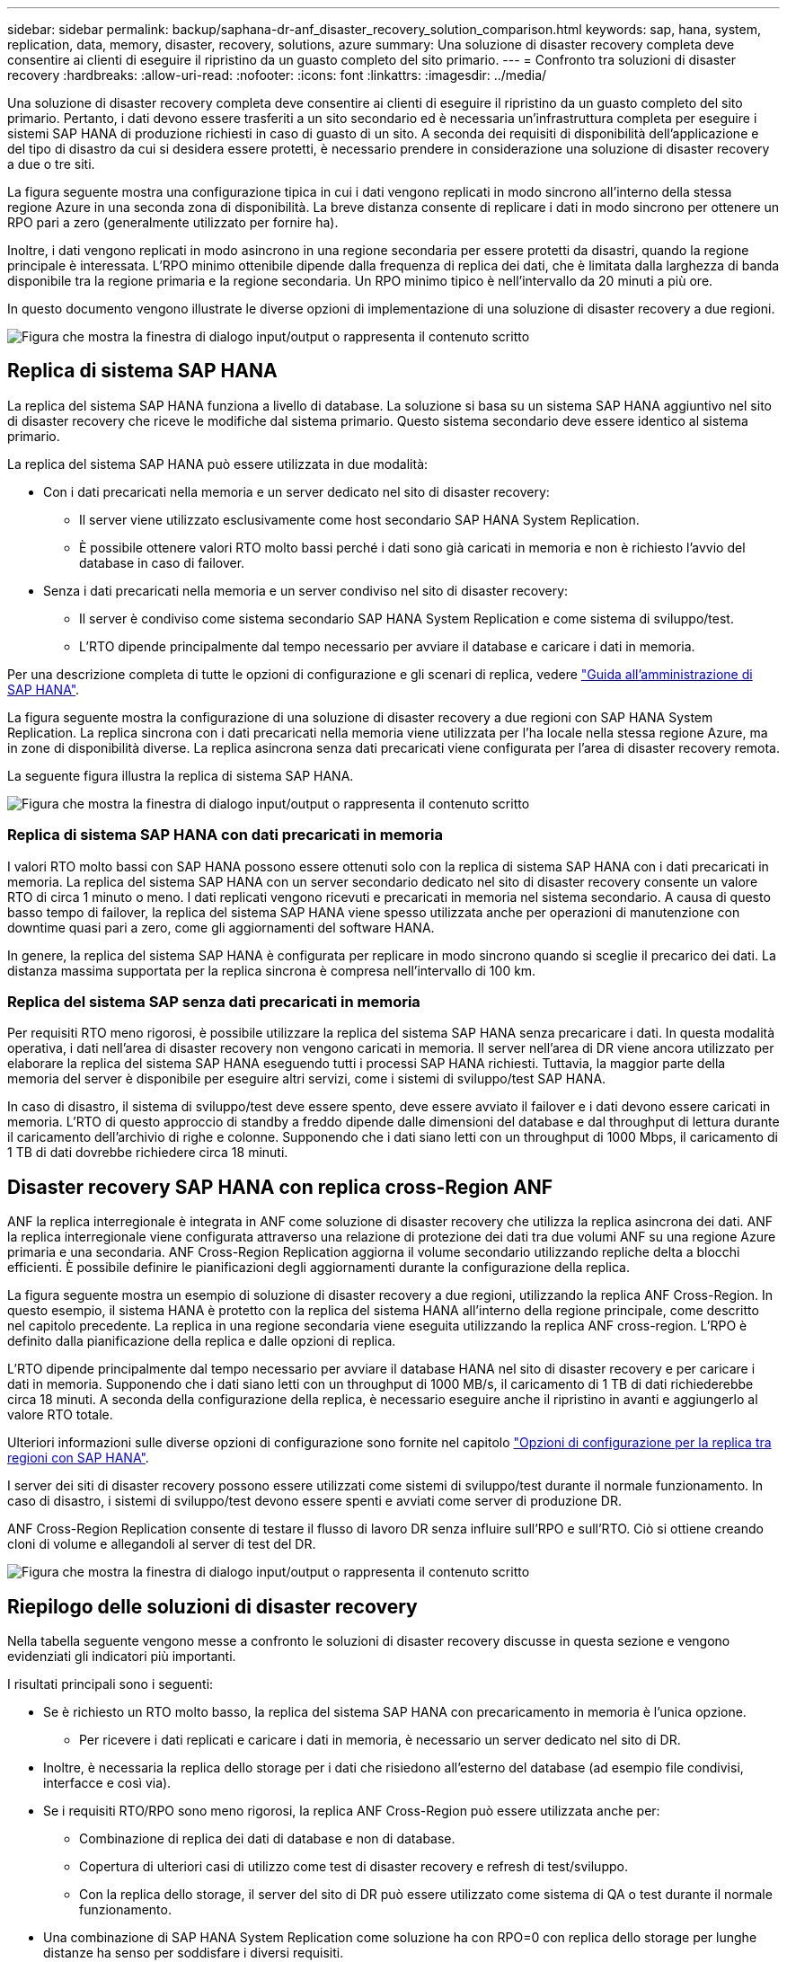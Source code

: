 ---
sidebar: sidebar 
permalink: backup/saphana-dr-anf_disaster_recovery_solution_comparison.html 
keywords: sap, hana, system, replication, data, memory, disaster, recovery, solutions, azure 
summary: Una soluzione di disaster recovery completa deve consentire ai clienti di eseguire il ripristino da un guasto completo del sito primario. 
---
= Confronto tra soluzioni di disaster recovery
:hardbreaks:
:allow-uri-read: 
:nofooter: 
:icons: font
:linkattrs: 
:imagesdir: ../media/


[role="lead"]
Una soluzione di disaster recovery completa deve consentire ai clienti di eseguire il ripristino da un guasto completo del sito primario. Pertanto, i dati devono essere trasferiti a un sito secondario ed è necessaria un'infrastruttura completa per eseguire i sistemi SAP HANA di produzione richiesti in caso di guasto di un sito. A seconda dei requisiti di disponibilità dell'applicazione e del tipo di disastro da cui si desidera essere protetti, è necessario prendere in considerazione una soluzione di disaster recovery a due o tre siti.

La figura seguente mostra una configurazione tipica in cui i dati vengono replicati in modo sincrono all'interno della stessa regione Azure in una seconda zona di disponibilità. La breve distanza consente di replicare i dati in modo sincrono per ottenere un RPO pari a zero (generalmente utilizzato per fornire ha).

Inoltre, i dati vengono replicati in modo asincrono in una regione secondaria per essere protetti da disastri, quando la regione principale è interessata. L'RPO minimo ottenibile dipende dalla frequenza di replica dei dati, che è limitata dalla larghezza di banda disponibile tra la regione primaria e la regione secondaria. Un RPO minimo tipico è nell'intervallo da 20 minuti a più ore.

In questo documento vengono illustrate le diverse opzioni di implementazione di una soluzione di disaster recovery a due regioni.

image:saphana-dr-anf_image3.png["Figura che mostra la finestra di dialogo input/output o rappresenta il contenuto scritto"]



== Replica di sistema SAP HANA

La replica del sistema SAP HANA funziona a livello di database. La soluzione si basa su un sistema SAP HANA aggiuntivo nel sito di disaster recovery che riceve le modifiche dal sistema primario. Questo sistema secondario deve essere identico al sistema primario.

La replica del sistema SAP HANA può essere utilizzata in due modalità:

* Con i dati precaricati nella memoria e un server dedicato nel sito di disaster recovery:
+
** Il server viene utilizzato esclusivamente come host secondario SAP HANA System Replication.
** È possibile ottenere valori RTO molto bassi perché i dati sono già caricati in memoria e non è richiesto l'avvio del database in caso di failover.


* Senza i dati precaricati nella memoria e un server condiviso nel sito di disaster recovery:
+
** Il server è condiviso come sistema secondario SAP HANA System Replication e come sistema di sviluppo/test.
** L'RTO dipende principalmente dal tempo necessario per avviare il database e caricare i dati in memoria.




Per una descrizione completa di tutte le opzioni di configurazione e gli scenari di replica, vedere https://help.sap.com/saphelp_hanaplatform/helpdata/en/67/6844172c2442f0bf6c8b080db05ae7/content.htm?frameset=/en/52/08b5071e3f45d5aa3bcbb7fde10cec/frameset.htm&current_toc=/en/00/0ca1e3486640ef8b884cdf1a050fbb/plain.htm&node_id=527&show_children=f["Guida all'amministrazione di SAP HANA"^].

La figura seguente mostra la configurazione di una soluzione di disaster recovery a due regioni con SAP HANA System Replication. La replica sincrona con i dati precaricati nella memoria viene utilizzata per l'ha locale nella stessa regione Azure, ma in zone di disponibilità diverse. La replica asincrona senza dati precaricati viene configurata per l'area di disaster recovery remota.

La seguente figura illustra la replica di sistema SAP HANA.

image:saphana-dr-anf_image4.png["Figura che mostra la finestra di dialogo input/output o rappresenta il contenuto scritto"]



=== Replica di sistema SAP HANA con dati precaricati in memoria

I valori RTO molto bassi con SAP HANA possono essere ottenuti solo con la replica di sistema SAP HANA con i dati precaricati in memoria. La replica del sistema SAP HANA con un server secondario dedicato nel sito di disaster recovery consente un valore RTO di circa 1 minuto o meno. I dati replicati vengono ricevuti e precaricati in memoria nel sistema secondario. A causa di questo basso tempo di failover, la replica del sistema SAP HANA viene spesso utilizzata anche per operazioni di manutenzione con downtime quasi pari a zero, come gli aggiornamenti del software HANA.

In genere, la replica del sistema SAP HANA è configurata per replicare in modo sincrono quando si sceglie il precarico dei dati. La distanza massima supportata per la replica sincrona è compresa nell'intervallo di 100 km.



=== Replica del sistema SAP senza dati precaricati in memoria

Per requisiti RTO meno rigorosi, è possibile utilizzare la replica del sistema SAP HANA senza precaricare i dati. In questa modalità operativa, i dati nell'area di disaster recovery non vengono caricati in memoria. Il server nell'area di DR viene ancora utilizzato per elaborare la replica del sistema SAP HANA eseguendo tutti i processi SAP HANA richiesti. Tuttavia, la maggior parte della memoria del server è disponibile per eseguire altri servizi, come i sistemi di sviluppo/test SAP HANA.

In caso di disastro, il sistema di sviluppo/test deve essere spento, deve essere avviato il failover e i dati devono essere caricati in memoria. L'RTO di questo approccio di standby a freddo dipende dalle dimensioni del database e dal throughput di lettura durante il caricamento dell'archivio di righe e colonne. Supponendo che i dati siano letti con un throughput di 1000 Mbps, il caricamento di 1 TB di dati dovrebbe richiedere circa 18 minuti.



== Disaster recovery SAP HANA con replica cross-Region ANF

ANF la replica interregionale è integrata in ANF come soluzione di disaster recovery che utilizza la replica asincrona dei dati. ANF la replica interregionale viene configurata attraverso una relazione di protezione dei dati tra due volumi ANF su una regione Azure primaria e una secondaria. ANF Cross-Region Replication aggiorna il volume secondario utilizzando repliche delta a blocchi efficienti. È possibile definire le pianificazioni degli aggiornamenti durante la configurazione della replica.

La figura seguente mostra un esempio di soluzione di disaster recovery a due regioni, utilizzando la replica ANF Cross-Region. In questo esempio, il sistema HANA è protetto con la replica del sistema HANA all'interno della regione principale, come descritto nel capitolo precedente. La replica in una regione secondaria viene eseguita utilizzando la replica ANF cross-region. L'RPO è definito dalla pianificazione della replica e dalle opzioni di replica.

L'RTO dipende principalmente dal tempo necessario per avviare il database HANA nel sito di disaster recovery e per caricare i dati in memoria. Supponendo che i dati siano letti con un throughput di 1000 MB/s, il caricamento di 1 TB di dati richiederebbe circa 18 minuti. A seconda della configurazione della replica, è necessario eseguire anche il ripristino in avanti e aggiungerlo al valore RTO totale.

Ulteriori informazioni sulle diverse opzioni di configurazione sono fornite nel capitolo link:saphana-dr-anf_anf_cross-region_replication_with_sap_hana_overview.html["Opzioni di configurazione per la replica tra regioni con SAP HANA"].

I server dei siti di disaster recovery possono essere utilizzati come sistemi di sviluppo/test durante il normale funzionamento. In caso di disastro, i sistemi di sviluppo/test devono essere spenti e avviati come server di produzione DR.

ANF Cross-Region Replication consente di testare il flusso di lavoro DR senza influire sull'RPO e sull'RTO. Ciò si ottiene creando cloni di volume e allegandoli al server di test del DR.

image:saphana-dr-anf_image5.png["Figura che mostra la finestra di dialogo input/output o rappresenta il contenuto scritto"]



== Riepilogo delle soluzioni di disaster recovery

Nella tabella seguente vengono messe a confronto le soluzioni di disaster recovery discusse in questa sezione e vengono evidenziati gli indicatori più importanti.

I risultati principali sono i seguenti:

* Se è richiesto un RTO molto basso, la replica del sistema SAP HANA con precaricamento in memoria è l'unica opzione.
+
** Per ricevere i dati replicati e caricare i dati in memoria, è necessario un server dedicato nel sito di DR.


* Inoltre, è necessaria la replica dello storage per i dati che risiedono all'esterno del database (ad esempio file condivisi, interfacce e così via).
* Se i requisiti RTO/RPO sono meno rigorosi, la replica ANF Cross-Region può essere utilizzata anche per:
+
** Combinazione di replica dei dati di database e non di database.
** Copertura di ulteriori casi di utilizzo come test di disaster recovery e refresh di test/sviluppo.
** Con la replica dello storage, il server del sito di DR può essere utilizzato come sistema di QA o test durante il normale funzionamento.


* Una combinazione di SAP HANA System Replication come soluzione ha con RPO=0 con replica dello storage per lunghe distanze ha senso per soddisfare i diversi requisiti.


La seguente tabella fornisce un confronto tra le soluzioni di disaster recovery.

|===
|  | Replica dello storage 2+| Replica di sistema SAP HANA 


|  | *Replica tra regioni* | *Con precarico dei dati* | *Senza precaricamento dei dati* 


| RTO | Da basso a medio, a seconda del tempo di avvio del database e del ripristino in avanti | Molto basso | Da basso a medio, a seconda del tempo di avvio del database 


| RPO | RPO > 20 minuti di replica asincrona | RPO > 20 min di replica asincrona RPO=0 replica sincrona | RPO > 20 min di replica asincrona RPO=0 replica sincrona 


| I server del sito DR possono essere utilizzati per lo sviluppo/test | Sì | No | Sì 


| Replica di dati non di database | Sì | No | No 


| I dati DR possono essere utilizzati per il refresh dei sistemi di sviluppo/test | Sì | No | No 


| Test di DR senza influire su RTO e RPO | Sì | No | No 
|===